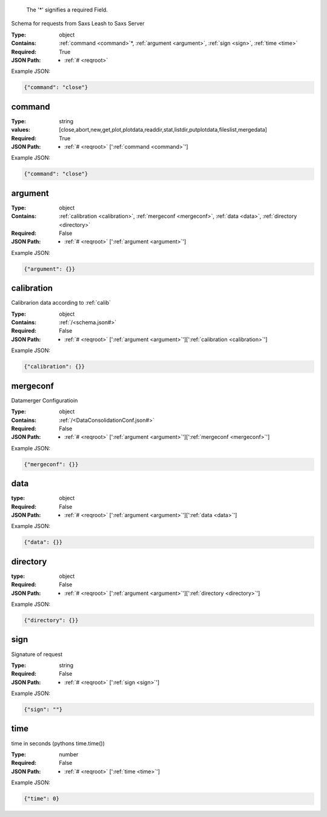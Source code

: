 .. raw:: html

    <style> .red {color:red} </style>

.. role:: red

.. _required:

 The ':red:`*`' signifies a required Field.

Schema for requests from Saxs Leash to Saxs Server


:Type:
  object
:Contains:
  :ref:`command <command>`:red:`*`, :ref:`argument <argument>`, :ref:`sign <sign>`, :ref:`time <time>`
:Required:
  True
:JSON Path:
  * :ref:`# <reqroot>` 

Example JSON: 

.. code:: json

    {"command": "close"}

.. _command:

command
-------------------------

:Type:
  string
:values:
  [close,abort,new,get,plot,plotdata,readdir,stat,listdir,putplotdata,fileslist,mergedata]

:Required:
  True
:JSON Path:
  * :ref:`# <reqroot>` [':ref:`command <command>`']

Example JSON: 

.. code:: json

    {"command": "close"}

.. _argument:

argument
-------------------------

:Type:
  object
:Contains:
  :ref:`calibration <calibration>`, :ref:`mergeconf <mergeconf>`, :ref:`data <data>`, :ref:`directory <directory>`
:Required:
  False
:JSON Path:
  * :ref:`# <reqroot>` [':ref:`argument <argument>`']

Example JSON: 

.. code:: json

    {"argument": {}}

.. _calibration:

calibration
-------------------------

Calibrarion data according to :ref:`calib`


:Type:
  object
:Contains:
  :ref:`/<schema.json#>`
:Required:
  False
:JSON Path:
  * :ref:`# <reqroot>` [':ref:`argument <argument>`'][':ref:`calibration <calibration>`']

Example JSON: 

.. code:: json

    {"calibration": {}}

.. _mergeconf:

mergeconf
-------------------------

Datamerger Configuratioin


:Type:
  object
:Contains:
  :ref:`/<DataConsolidationConf.json#>`
:Required:
  False
:JSON Path:
  * :ref:`# <reqroot>` [':ref:`argument <argument>`'][':ref:`mergeconf <mergeconf>`']

Example JSON: 

.. code:: json

    {"mergeconf": {}}

.. _data:

data
-------------------------

:type:
  object


:Required:
  False
:JSON Path:
  * :ref:`# <reqroot>` [':ref:`argument <argument>`'][':ref:`data <data>`']

Example JSON: 

.. code:: json

    {"data": {}}

.. _directory:

directory
-------------------------

:type:
  object


:Required:
  False
:JSON Path:
  * :ref:`# <reqroot>` [':ref:`argument <argument>`'][':ref:`directory <directory>`']

Example JSON: 

.. code:: json

    {"directory": {}}

.. _sign:

sign
-------------------------

Signature of request


:Type:
  string
:Required:
  False
:JSON Path:
  * :ref:`# <reqroot>` [':ref:`sign <sign>`']

Example JSON: 

.. code:: json

    {"sign": ""}

.. _time:

time
-------------------------

time in seconds (pythons time.time())


:Type:
  number
:Required:
  False
:JSON Path:
  * :ref:`# <reqroot>` [':ref:`time <time>`']

Example JSON: 

.. code:: json

    {"time": 0}

